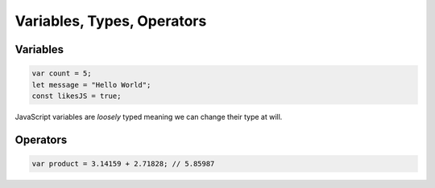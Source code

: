 Variables, Types, Operators
===============================

Variables
----------

.. code-block:: javascript

    var count = 5;
    let message = "Hello World";
    const likesJS = true;

JavaScript variables are *loosely* typed meaning we can change their type at will.


Operators
----------


.. code-block:: javascript
    
    var product = 3.14159 + 2.71828; // 5.85987

